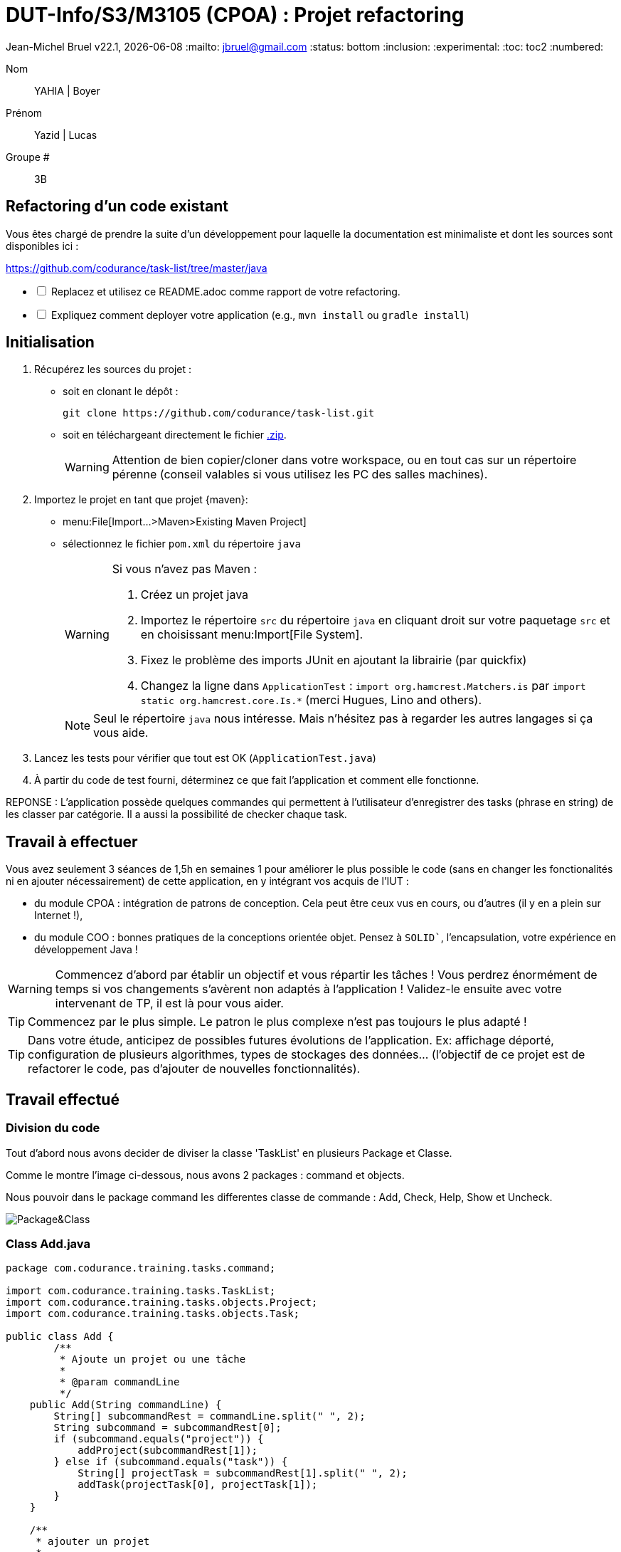 // ------------------------------------------
//  Created by Jean-Michel Bruel on 2019-12.
//  Copyright (c) 2022 IRIT/U. Toulouse. All rights reserved.
// Thanks to Louis Chanoua for contributions
// ------------------------------------------

= DUT-Info/S3/M3105 (CPOA) : Projet refactoring

Jean-Michel Bruel
v22.1, {localdate}
:mailto: jbruel@gmail.com
:status: bottom
:inclusion:
:experimental:
:toc: toc2
:numbered:


Nom:: YAHIA  | Boyer

Prénom:: Yazid   | Lucas

Groupe #:: 3B


// ------------------------------------------


== Refactoring d'un code existant

Vous êtes chargé de prendre la suite d'un développement pour laquelle la
documentation est minimaliste et dont les sources sont disponibles ici :

https://github.com/codurance/task-list/tree/master/java


[%interactive]
* [ ] Replacez et utilisez ce README.adoc comme rapport de votre refactoring.
* [ ] Expliquez comment deployer votre application (e.g., `mvn install` ou `gradle install`)

== Initialisation

. Récupérez les sources du projet :
- soit en clonant le dépôt :
+
..........
git clone https://github.com/codurance/task-list.git
..........
+
- soit en téléchargeant directement le fichier https://github.com/codurance/task-list/archive/master.zip[.zip].
+
WARNING: Attention de bien copier/cloner dans votre workspace, ou en tout cas
sur un répertoire pérenne (conseil valables si vous utilisez les PC des salles machines).
+
. Importez le projet en tant que projet {maven}:
- menu:File[Import...>Maven>Existing Maven Project]
- sélectionnez le fichier `pom.xml` du répertoire `java`
+
[WARNING]
=====
Si vous n'avez pas Maven :

. Créez un projet java
. Importez le répertoire `src` du répertoire `java` en cliquant droit sur votre
paquetage `src` et en choisissant menu:Import[File System].
. Fixez le problème des imports JUnit en ajoutant la librairie (par quickfix)
. Changez la ligne dans `ApplicationTest` : `import org.hamcrest.Matchers.is` par
`import static org.hamcrest.core.Is.*` (merci Hugues, Lino and others).
=====
+
NOTE: Seul le répertoire `java` nous intéresse. Mais n'hésitez pas à regarder
les autres langages si ça vous aide.
+
. Lancez les tests pour vérifier que tout est OK (`ApplicationTest.java`)
. À partir du code de test fourni, déterminez ce que fait
l'application et comment elle fonctionne.

REPONSE : L'application possède quelques commandes qui permettent à l'utilisateur d'enregistrer des tasks (phrase en string) de les classer par catégorie. Il a aussi la possibilité de checker chaque task.

== Travail à effectuer

Vous avez seulement 3 séances de 1,5h en semaines 1 pour améliorer le plus possible le code (sans en changer les fonctionalités ni en ajouter nécessairement) de cette application, en y intégrant vos acquis de l'IUT :

- du module CPOA : intégration de patrons de conception. Cela peut être ceux vus en cours, ou d'autres (il y en a plein sur Internet !),
- du module COO : bonnes pratiques de la conceptions orientée objet. Pensez à `SOLID``, l'encapsulation, votre expérience en développement Java !

WARNING: Commencez d'abord par établir un objectif et vous répartir les tâches ! Vous perdrez énormément de temps si vos changements s'avèrent non adaptés à l'application ! Validez-le ensuite avec votre intervenant de TP, il est là pour vous aider.

TIP: Commencez par le plus simple. Le patron le plus complexe n'est pas toujours le plus adapté !

TIP: Dans votre étude, anticipez de possibles futures évolutions de l'application. Ex: affichage déporté, configuration de plusieurs algorithmes, types de stockages des données... (l'objectif de ce projet est de refactorer le code, pas d'ajouter de nouvelles fonctionnalités).

ifndef::uk[]

== Travail effectué

=== Division du code


Tout d'abord nous avons decider de diviser la classe 'TaskList' en plusieurs Package et Classe.

Comme le montre l'image ci-dessous, nous avons 2 packages : command et objects.

Nous pouvoir dans le package command les differentes classe de commande : Add, Check, Help, Show et Uncheck.

image::Image/unknown.png[Package&Class]


=== Class Add.java

....
package com.codurance.training.tasks.command;

import com.codurance.training.tasks.TaskList;
import com.codurance.training.tasks.objects.Project;
import com.codurance.training.tasks.objects.Task;

public class Add {	
	/**
	 * Ajoute un projet ou une tâche
	 * 
	 * @param commandLine
	 */
    public Add(String commandLine) {
        String[] subcommandRest = commandLine.split(" ", 2);
        String subcommand = subcommandRest[0];
        if (subcommand.equals("project")) {
            addProject(subcommandRest[1]);
        } else if (subcommand.equals("task")) {
            String[] projectTask = subcommandRest[1].split(" ", 2);
            addTask(projectTask[0], projectTask[1]);
        }
    }

    /**
     * ajouter un projet
     * 
     * @param nom du projet
     */
    private void addProject(String name) {
        TaskList.projetsList.add(new Project(name));
    }

    
    /**
     * Ajouter une tâche
     * 
     * @param nom du project concerné
     * @param description de la tâche
     */
    private void addTask(String project, String description) {
    	
    	int idProject = getProject(project);
        if (idProject == -1) {
            TaskList.sayConsole("Could not find a project with the name \""+project+"\".",false);
            
            return;
        }
        TaskList.projetsList.get(idProject).addTask(new Task(TaskList.lastIdTask,description,false));
        
        TaskList.lastIdTask++;
    }
/**
 * recupere l'indice du projet pour addTask
 * 
 * @param nom du projet
 * @return l'indice du projet
 */
	private int getProject(String projectName) {
	
	
		for(int i=0;i<TaskList.projetsList.size();i++) {
		
			if(TaskList.projetsList.get(i).getName().equals(projectName)) return i ;		
		}	
		return -1;	
}
}
....

=== Test

Comme le montre l'image ci-dessous, le comportement du programme n'a pas etais changer. Les tests passe toujours.

image::Image/Test.png[Test]





== Attendus du projet

ifdef::slides[:leveloffset: -1]

=== Dépôt GitHub

Vous travaillerez sur le projet GitHub créé via le lien fourni (classroom, comme en TP).

WARNING: Vous penserez à ajouter `jmbruel` ainsi que votre prof de TD/TP comme contributeur.

La branche `master` sera celle où nous évaluerons votre `README` (en markdown ou asciidoc et contenant votre "rapport" avec entre autre le nom des 2 binômes), vos codes (répértoire `src`), vos documentations éventuelles (répétoire `doc`).

=== Modèles à réaliser

On ne vous embête pas ce coup-ci avec les modèles mais n'hésitez pas à en utiliser (des cohérents avec votre code) pour vos documentations.

=== _Delivrables_ attendus

Votre projet sera constitué du contenu de la branche master de votre dépôt à la date du *vendredi 14/01/2021* à minuit.

Votre rapport sera votre `README`, contenant (outre les éléments habituels d'un rapport comme les noms et contact des binômes, une table des matières, ...) une courte explication par chaque fonctionnalité nouvelle ou refactoring précis avec des extraits de code illustratifs et une justification.
endif::[]

ifndef::uk[]
== Evaluation et critères

Vous pourrez travailler en groupe de 2 max.

Les principaux critères qui guideront la notation seront :

- pertinence des choix
- pertinence des tests
- qualité du code
- qualité du rapport (illustration, explications)
- nombre et difficulté des fonctionalités ajoutées (pensez à utiliser les numéros de fonctionalités)
- extras (modèles)

En cas de besoin, n'hésitez pas à me contacter (jean-michel.bruel@univ-tlse2.fr) ou à poser des questions sur le channel `#cpoa` du Discord de l'IUT.
endif::[]

